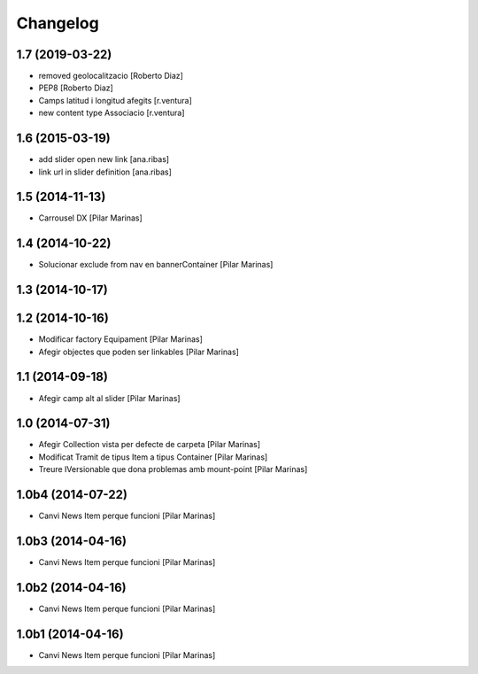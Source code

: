Changelog
=========

1.7 (2019-03-22)
----------------

* removed geolocalitzacio [Roberto Diaz]
* PEP8 [Roberto Diaz]
* Camps latitud i longitud afegits [r.ventura]
* new content type Associacio [r.ventura]

1.6 (2015-03-19)
----------------

* add slider open new link [ana.ribas]
* link url in slider definition [ana.ribas]

1.5 (2014-11-13)
----------------

* Carrousel DX [Pilar Marinas]

1.4 (2014-10-22)
----------------

* Solucionar exclude from nav en bannerContainer [Pilar Marinas]

1.3 (2014-10-17)
----------------



1.2 (2014-10-16)
----------------

* Modificar factory Equipament [Pilar Marinas]
* Afegir objectes que poden ser linkables [Pilar Marinas]

1.1 (2014-09-18)
----------------

* Afegir camp alt al slider [Pilar Marinas]

1.0 (2014-07-31)
----------------

* Afegir Collection vista per defecte de carpeta [Pilar Marinas]
* Modificat Tramit de tipus Item a tipus Container [Pilar Marinas]
* Treure IVersionable que dona problemas amb mount-point [Pilar Marinas]

1.0b4 (2014-07-22)
------------------

* Canvi News Item perque funcioni [Pilar Marinas]

1.0b3 (2014-04-16)
------------------

* Canvi News Item perque funcioni [Pilar Marinas]

1.0b2 (2014-04-16)
------------------

* Canvi News Item perque funcioni [Pilar Marinas]

1.0b1 (2014-04-16)
------------------

* Canvi News Item perque funcioni [Pilar Marinas]
